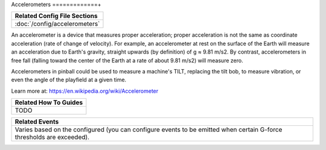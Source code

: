 Accelerometers
=============+

+------------------------------------------------------------------------------+
| Related Config File Sections                                                 |
+==============================================================================+
| :doc:`/config/accelerometers`                                                |
+------------------------------------------------------------------------------+

An accelerometer is a device that measures proper acceleration; proper acceleration is not the same as coordinate
acceleration (rate of change of velocity). For example, an accelerometer at rest on the surface of the Earth will
measure an acceleration due to Earth's gravity, straight upwards (by definition) of g ≈ 9.81 m/s2. By contrast,
accelerometers in free fall (falling toward the center of the Earth at a rate of about 9.81 m/s2) will measure zero.

Accelerometers in pinball could be used to measure a machine's TILT, replacing the tilt bob, to measure vibration, or
even the angle of the playfield at a given time.

Learn more at:
https://en.wikipedia.org/wiki/Accelerometer

+------------------------------------------------------------------------------+
| Related How To Guides                                                        |
+==============================================================================+
| TODO                                                                         |
+------------------------------------------------------------------------------+

+------------------------------------------------------------------------------+
| Related Events                                                               |
+==============================================================================+
| Varies based on the configured (you can configure events to be emitted when  |
| certain G-force thresholds are exceeded).                                    |
+------------------------------------------------------------------------------+
